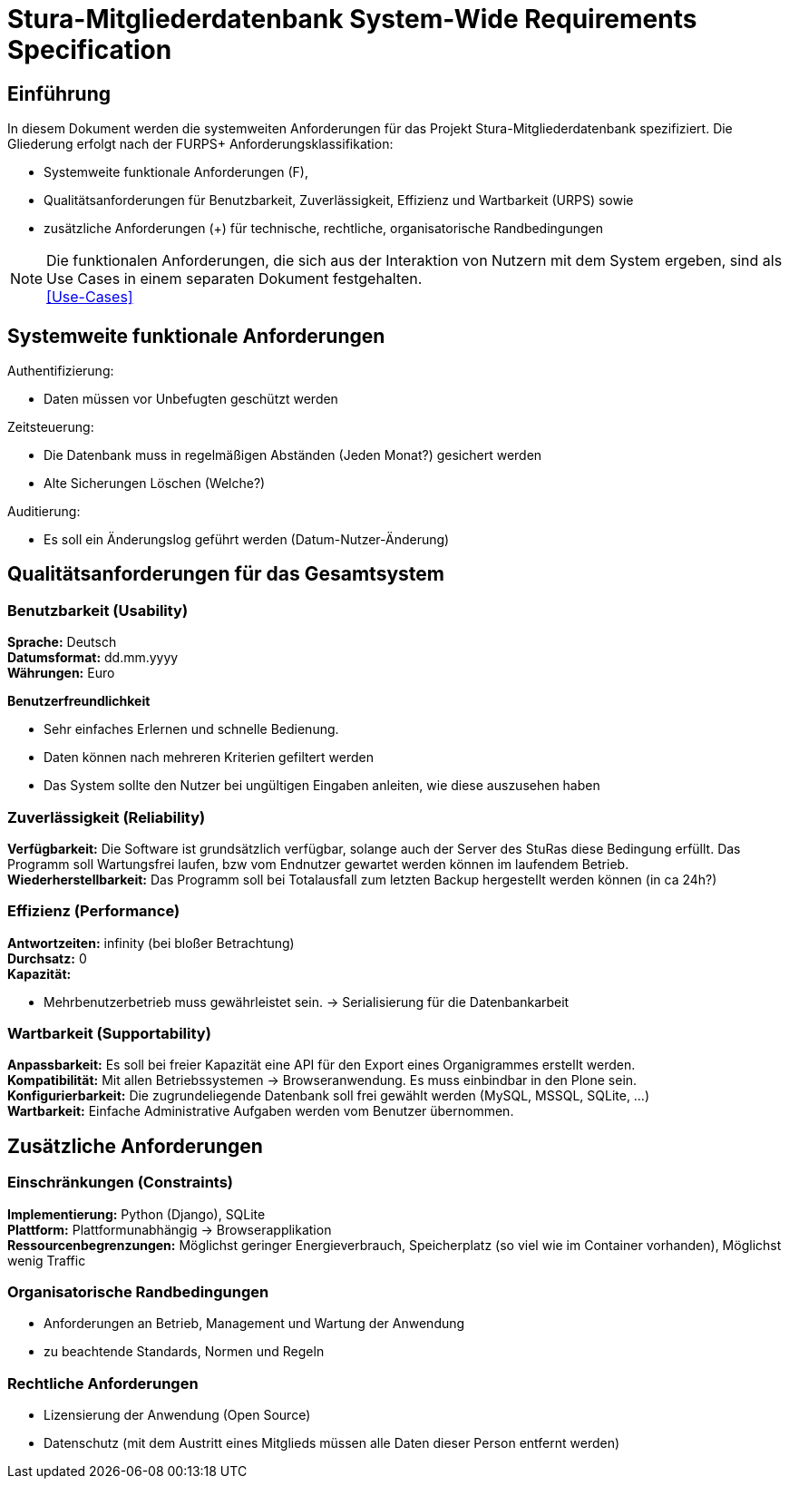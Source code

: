 = Stura-Mitgliederdatenbank System-Wide Requirements Specification

== Einführung
In diesem Dokument werden die systemweiten Anforderungen für das Projekt Stura-Mitgliederdatenbank spezifiziert. Die Gliederung erfolgt nach der FURPS+ Anforderungsklassifikation:

* Systemweite funktionale Anforderungen (F),
* Qualitätsanforderungen für Benutzbarkeit, Zuverlässigkeit, Effizienz und Wartbarkeit (URPS) sowie 
* zusätzliche Anforderungen (+) für technische, rechtliche, organisatorische Randbedingungen

NOTE: Die funktionalen Anforderungen, die sich aus der Interaktion von Nutzern mit dem System ergeben, sind als Use Cases in einem separaten Dokument festgehalten. +
link:usecase_model.adoc[[Use-Cases\]]

== Systemweite funktionale Anforderungen
//Angabe von system-weiten funktionalen Anforderungen, die nicht als Use Cases ausgedrückt werden können. Beispiele sind Drucken, Berichte, Authentifizierung, Änderungsverfolgung (Auditing), zeitgesteuerte Aktivitäten (Scheduling), Sicherheit / Maßnahmen zum Datenschutz
Authentifizierung:

* Daten müssen vor Unbefugten geschützt werden

Zeitsteuerung:

* Die Datenbank muss in regelmäßigen Abständen (Jeden Monat?) gesichert werden
* Alte Sicherungen Löschen (Welche?)

Auditierung:

* Es soll ein Änderungslog geführt werden (Datum-Nutzer-Änderung)

== Qualitätsanforderungen für das Gesamtsystem
//Qualitätsanforderungen repräsentieren das "URPS" im FURPS+ zu Klassifikation von Anforderungen
 
=== Benutzbarkeit (Usability)
//Beschreiben Sie Anforderungen für Eigenschaften wie einfache Bedienung, einfaches Erlenern, Standards für die Benutzerfreundlichkeit, Lokalisierung (landesspezifische Anpassungen von Sprache, Datumsformaten, Währungen usw.) 
*Sprache:* 
    Deutsch +
*Datumsformat:* 
    dd.mm.yyyy +
*Währungen:* 
    Euro

*Benutzerfreundlichkeit*

* Sehr einfaches Erlernen und schnelle Bedienung.
* Daten können nach mehreren Kriterien gefiltert werden
* Das System sollte den Nutzer bei ungültigen Eingaben anleiten, wie diese auszusehen haben

=== Zuverlässigkeit (Reliability)
//Reliability includes the product and/or system's ability to keep running under stress and adverse conditions. Specify requirements for reliability acceptance levels, and how they will be measured and evaluated. Suggested topics are availability, frequency of severity of failures and recoverability.
*Verfügbarkeit:*  
    Die Software ist grundsätzlich verfügbar, solange auch der Server des StuRas diese Bedingung erfüllt. Das Programm soll Wartungsfrei laufen, bzw vom Endnutzer gewartet werden können im laufendem Betrieb. +
*Wiederherstellbarkeit:*
    Das Programm soll bei Totalausfall zum letzten Backup hergestellt werden können (in ca 24h?)  

=== Effizienz (Performance)
//The performance characteristics of the system should be outlined in this section. Examples are response time, throughput, capacity and startup or shutdown times.
*Antwortzeiten:* 
    infinity (bei bloßer Betrachtung) +
*Durchsatz:* 
    0 +
*Kapazität:* +

* Mehrbenutzerbetrieb muss gewährleistet sein. 
-> Serialisierung für die Datenbankarbeit +


=== Wartbarkeit (Supportability)
//This section indicates any requirements that will enhance the supportability or maintainability of the system being built, including adaptability and upgrading, compatibility, configurability, scalability and requirements regarding system installation, level of support and maintenance.
*Anpassbarkeit:*
    Es soll bei freier Kapazität eine API für den
    Export eines Organigrammes erstellt werden. +
*Kompatibilität:*
    Mit allen Betriebssystemen -> Browseranwendung.
    Es muss einbindbar in den Plone sein. +
*Konfigurierbarkeit:*
    Die zugrundeliegende Datenbank soll frei gewählt werden (MySQL, MSSQL, SQLite, ...) +
*Wartbarkeit:*
    Einfache Administrative Aufgaben werden vom Benutzer übernommen.

== Zusätzliche Anforderungen
=== Einschränkungen (Constraints)
//Angaben ergänzen, nicht relevante Unterpunkte streichen oder auskommentieren
//* Ressourcenbegrenzungen
//* zu nutzende Komponenten / Bibliotheken / Frameworks
//* Vorgaben für die Programmiersprache
//* zu unterstützende Plattformen / Betriebssysteme
//* Physische Begrenzungen für Hardware, auf der das System betrieben werden soll
*Implementierung:*
    Python (Django),
    SQLite +
*Plattform:* 
    Plattformunabhängig -> Browserapplikation +
*Ressourcenbegrenzungen:* 
    Möglichst geringer Energieverbrauch, 
    Speicherplatz (so viel wie im Container vorhanden), 
    Möglichst wenig Traffic

=== Organisatorische Randbedingungen 
//Angaben ergänzen, nicht relevante Unterpunkte streichen oder auskommentieren
* Anforderungen an Betrieb, Management und Wartung der Anwendung
* zu beachtende Standards, Normen und Regeln

=== Rechtliche Anforderungen
//Angaben ergänzen, nicht relevante Unterpunkte streichen oder auskommentieren
* Lizensierung der Anwendung (Open Source)
* Datenschutz (mit dem Austritt eines Mitglieds müssen alle Daten dieser Person entfernt werden)
